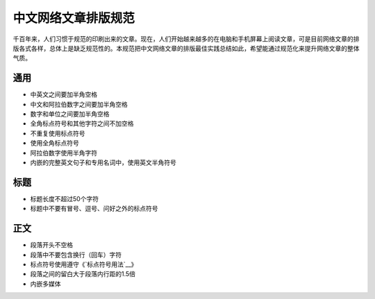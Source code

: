 ====================
中文网络文章排版规范
====================

千百年来，人们习惯于规范的印刷出来的文章。现在，人们开始越来越多的在电脑和手机屏幕上阅读文章，可是目前网络文章的排版各式各样，总体上是缺乏规范性的。本规范把中文网络文章的排版最佳实践总结如此，希望能通过规范化来提升网络文章的整体气质。

通用
====

- 中英文之间要加半角空格
- 中文和阿拉伯数字之间要加半角空格
- 数字和单位之间要加半角空格
- 全角标点符号和其他字符之间不加空格
- 不重复使用标点符号
- 使用全角标点符号
- 阿拉伯数字使用半角字符
- 内嵌的完整英文句子和专用名词中，使用英文半角符号

标题
====

- 标题长度不超过50个字符
- 标题中不要有冒号、逗号、问好之外的标点符号

正文
====

- 段落开头不空格
- 段落中不要包含换行（回车）字符
- 标点符号使用遵守《`标点符号用法`__》
- 段落之间的留白大于段落内行距的1.5倍
- 内嵌多媒体

.. __标点符号用法: http://www.china-language.gov.cn/wenziguifan/managed/020.htm
